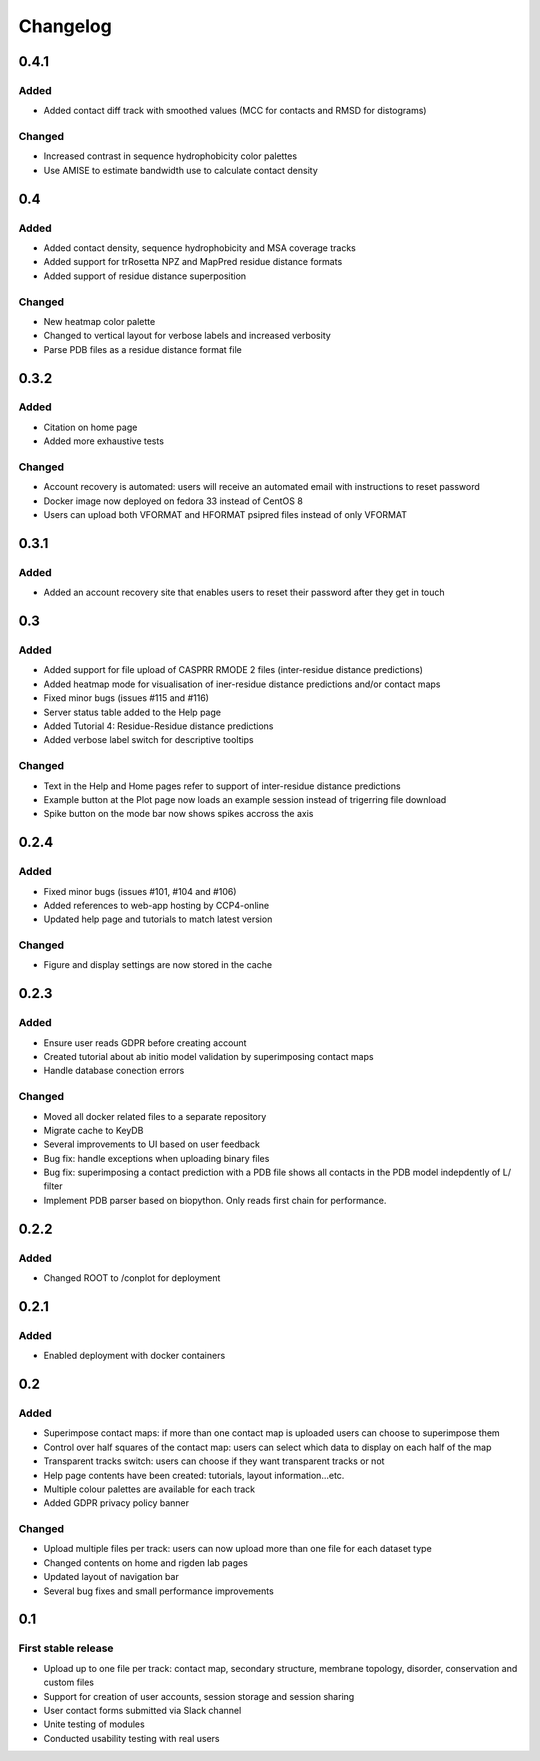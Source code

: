 Changelog
=========


0.4.1
-----

Added
~~~~~
- Added contact diff track with smoothed values (MCC for contacts and RMSD for distograms)

Changed
~~~~~
- Increased contrast in sequence hydrophobicity color palettes
- Use AMISE to estimate bandwidth use to calculate contact density


0.4
-----

Added
~~~~~
- Added contact density, sequence hydrophobicity and MSA coverage tracks
- Added support for trRosetta NPZ and MapPred residue distance formats
- Added support of residue distance superposition

Changed
~~~~~
- New heatmap color palette
- Changed to vertical layout for verbose labels and increased verbosity
- Parse PDB files as a residue distance format file


0.3.2
-----

Added
~~~~~
- Citation on home page
- Added more exhaustive tests

Changed
~~~~~
- Account recovery is automated: users will receive an automated email with instructions to reset password
- Docker image now deployed on fedora 33 instead of CentOS 8
- Users can upload both VFORMAT and HFORMAT psipred files instead of only VFORMAT


0.3.1
-----

Added
~~~~~
- Added an account recovery site that enables users to reset their password after they get in touch


0.3
-----

Added
~~~~~
- Added support for file upload of CASPRR RMODE 2 files (inter-residue distance predictions)
- Added heatmap mode for visualisation of iner-residue distance predictions and/or contact maps
- Fixed minor bugs (issues #115 and #116)
- Server status table added to the Help page
- Added Tutorial 4: Residue-Residue distance predictions
- Added verbose label switch for descriptive tooltips

Changed
~~~~~~~
- Text in the Help and Home pages refer to support of inter-residue distance predictions
- Example button at the Plot page now loads an example session instead of trigerring file download
- Spike button on the mode bar now shows spikes accross the axis


0.2.4
-----

Added
~~~~~
- Fixed minor bugs (issues #101, #104 and #106)
- Added references to web-app hosting by CCP4-online
- Updated help page and tutorials to match latest version

Changed
~~~~~~~
- Figure and display settings are now stored in the cache


0.2.3
-----

Added
~~~~~
- Ensure user reads GDPR before creating account
- Created tutorial about ab initio model validation by superimposing contact maps
- Handle database conection errors


Changed
~~~~~~~
- Moved all docker related files to a separate repository
- Migrate cache to KeyDB
- Several improvements to UI based on user feedback
- Bug fix: handle exceptions when uploading binary files
- Bug fix: superimposing a contact prediction with a PDB file shows all contacts in the PDB model indepdently of L/ filter
- Implement PDB parser based on biopython. Only reads first chain for performance.


0.2.2
-----

Added
~~~~~
- Changed ROOT to /conplot for deployment


0.2.1
-----

Added
~~~~~
- Enabled deployment with docker containers


0.2
----

Added
~~~~~

- Superimpose contact maps: if more than one contact map is uploaded users can choose to superimpose them
- Control over half squares of the contact map: users can select which data to display on each half of the map
- Transparent tracks switch: users can choose if they want transparent tracks or not
- Help page contents have been created: tutorials, layout information...etc.
- Multiple colour palettes are available for each track
- Added GDPR privacy policy banner


Changed
~~~~~~~
- Upload multiple files per track: users can now upload more than one file for each dataset type
- Changed contents on home and rigden lab pages
- Updated layout of navigation bar
- Several bug fixes and small performance improvements


0.1
----

First stable release
~~~~~~~~~~~~~~~~~~~~

- Upload up to one file per track: contact map, secondary structure, membrane topology, disorder, conservation and custom files
- Support for creation of user accounts, session storage and session sharing
- User contact forms submitted via Slack channel
- Unite testing of modules
- Conducted usability testing with real users
